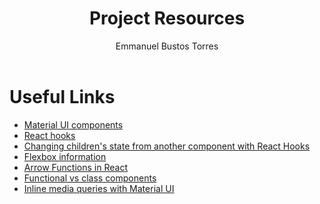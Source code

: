 #+TITLE: Project Resources
#+AUTHOR: Emmanuel Bustos Torres

* Useful Links
  - [[https://material-ui.com/es/][Material UI components]]
  - [[https://reactjs.org/docs/hooks-intro.html][React hooks]]
  - [[https://itnext.io/changing-children-state-from-another-component-with-react-hooks-5c982c042e8][Changing children's state from another component with React Hooks]]
  - [[https://css-tricks.com/snippets/css/a-guide-to-flexbox/][Flexbox information]]
  - [[https://medium.com/@oleg008/arrow-functions-in-react-f782d11460b4][Arrow Functions in React]]
  - [[https://medium.com/@Zwenza/functional-vs-class-components-in-react-231e3fbd7108][Functional vs class components]]
  - [[https://stackoverflow.com/questions/45847090/media-queries-in-material-ui-components][Inline media queries with Material UI]]
  
